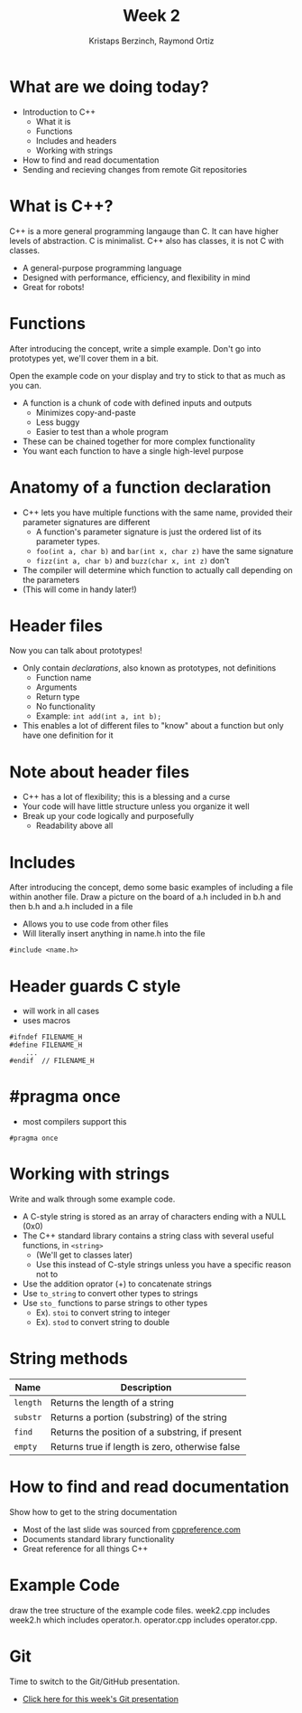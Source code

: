 #+TITLE: Week 2
#+AUTHOR: Kristaps Berzinch, Raymond Ortiz
#+EMAIL: kristaps@robojackets.org, rortiz9@gatech.edu

* What are we doing today?
- Introduction to C++
 - What it is
 - Functions
 - Includes and headers
 - Working with strings
- How to find and read documentation
- Sending and recieving changes from remote Git repositories

* What is C++?
#+BEGIN_NOTES
C++ is a more general programming langauge than C. It can have higher levels of abstraction. C is minimalist. C++ also has classes, it is not C with classes.
#+END_NOTES
- A general-purpose programming language
- Designed with performance, efficiency, and flexibility in mind
- Great for robots!

* Functions
#+BEGIN_NOTES
After introducing the concept, write a simple example. Don't go into prototypes yet, we'll cover them in a bit.

Open the example code on your display and try to stick to that as much as you can.
#+END_NOTES
- A function is a chunk of code with defined inputs and outputs
 - Minimizes copy-and-paste
 - Less buggy
 - Easier to test than a whole program
- These can be chained together for more complex functionality
- You want each function to have a single high-level purpose

* Anatomy of a function declaration
- C++ lets you have multiple functions with the same name, provided their parameter signatures are different
 - A function's parameter signature is just the ordered list of its parameter types.
 - =foo(int a, char b)= and =bar(int x, char z)= have the same signature
 - =fizz(int a, char b)= and =buzz(char x, int z)= don't
- The compiler will determine which function to actually call depending on the parameters
- (This will come in handy later!)

* Header files
#+BEGIN_NOTES
Now you can talk about prototypes!
#+END_NOTES
- Only contain /declarations/, also known as prototypes, not definitions
 - Function name
 - Arguments
 - Return type
 - No functionality
 - Example: =int add(int a, int b);=
- This enables a lot of different files to "know" about a function but only have one definition for it

* Note about header files
- C++ has a lot of flexibility; this is a blessing and a curse
- Your code will have little structure unless you organize it well
- Break up your code logically and purposefully
 - Readability above all

* Includes
#+BEGIN_NOTES
After introducing the concept, demo some basic examples of including a file within another file.
Draw a picture on the board of a.h included in b.h and then b.h and a.h included in a file
#+END_NOTES
- Allows you to use code from other files
- Will literally insert anything in name.h into the file
#+BEGIN_SRC C++
#include <name.h>
#+END_SRC

* Header guards C style
- will work in all cases
- uses macros
#+BEGIN_SRC C++ -n
    #ifndef FILENAME_H
    #define FILENAME_H
        ...
    #endif  // FILENAME_H
#+END_SRC

* #pragma once
- most compilers support this
#+BEGIN_SRC C++ -n
    #pragma once
#+END_SRC

* Working with strings
#+BEGIN_NOTES
Write and walk through some example code.
#+END_NOTES
- A C-style string is stored as an array of characters ending with a NULL (0x0)
- The C++ standard library contains a string class with several useful functions, in =<string>=
 - (We'll get to classes later)
 - Use this instead of C-style strings unless you have a specific reason not to
- Use the addition oprator (+) to concatenate strings
- Use =to_string= to convert other types to strings
- Use =sto_= functions to parse strings to other types
  - Ex). =stoi= to convert string to integer
  - Ex). =stod= to convert string to double

* String methods
| Name | Description |
|-------+------|
| =length= | Returns the length of a string |
| =substr= | Returns a portion (substring) of the string |
| =find= | Returns the position of a substring, if present |
| =empty= | Returns true if length is zero, otherwise false |

* How to find and read documentation
#+BEGIN_NOTES
Show how to get to the string documentation
#+END_NOTES
- Most of the last slide was sourced from [[http://en.cppreference.com/w/][cppreference.com]]
- Documents standard library functionality
- Great reference for all things C++

* Example Code
#+BEGIN_NOTES
draw the tree structure of the example code files. week2.cpp includes week2.h which includes operator.h. operator.cpp includes operator.cpp.
#+END_NOTES

* Git
#+BEGIN_NOTES
Time to switch to the Git/GitHub presentation.
#+END_NOTES
- [[file:git.org][Click here for this week's Git presentation]]
